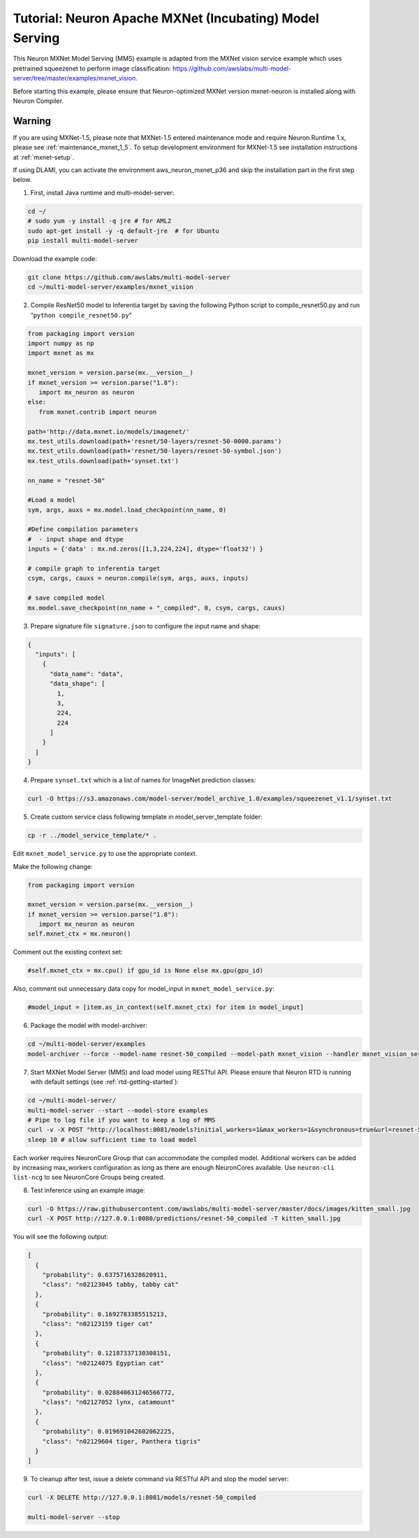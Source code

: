 .. _mxnet-neuron-model-serving:

Tutorial: Neuron Apache MXNet (Incubating) Model Serving
=========================================================

This Neuron MXNet Model Serving (MMS) example is adapted from the MXNet
vision service example which uses pretrained squeezenet to perform image
classification:
https://github.com/awslabs/multi-model-server/tree/master/examples/mxnet_vision.

Before starting this example, please ensure that Neuron-optimized MXNet
version mxnet-neuron is installed along with Neuron Compiler.

Warning
*******
If you are using MXNet-1.5, please note that MXNet-1.5 entered maintenance mode and require Neuron Runtime 1.x, please see :ref:`maintenance_mxnet_1_5`.
To setup development environment for MXNet-1.5 see installation instructions at :ref:`mxnet-setup`.

If using DLAMI, you can activate the environment aws_neuron_mxnet_p36
and skip the installation part in the first step below.

1. First, install Java runtime and multi-model-server:

.. code:: bash

   cd ~/
   # sudo yum -y install -q jre # for AML2
   sudo apt-get install -y -q default-jre  # for Ubuntu
   pip install multi-model-server

Download the example code:

.. code:: bash

   git clone https://github.com/awslabs/multi-model-server
   cd ~/multi-model-server/examples/mxnet_vision

2. Compile ResNet50 model to Inferentia target by saving the following
   Python script to compile_resnet50.py and run
   “\ ``python compile_resnet50.py``\ ”

.. code:: python


   from packaging import version
   import numpy as np
   import mxnet as mx
   
   mxnet_version = version.parse(mx.__version__)
   if mxnet_version >= version.parse("1.8"):
      import mx_neuron as neuron
   else: 
      from mxnet.contrib import neuron

   path='http://data.mxnet.io/models/imagenet/'
   mx.test_utils.download(path+'resnet/50-layers/resnet-50-0000.params')
   mx.test_utils.download(path+'resnet/50-layers/resnet-50-symbol.json')
   mx.test_utils.download(path+'synset.txt')

   nn_name = "resnet-50"

   #Load a model
   sym, args, auxs = mx.model.load_checkpoint(nn_name, 0)

   #Define compilation parameters
   #  - input shape and dtype
   inputs = {'data' : mx.nd.zeros([1,3,224,224], dtype='float32') }

   # compile graph to inferentia target
   csym, cargs, cauxs = neuron.compile(sym, args, auxs, inputs)

   # save compiled model
   mx.model.save_checkpoint(nn_name + "_compiled", 0, csym, cargs, cauxs)

3. Prepare signature file ``signature.json`` to configure the input name
   and shape:

.. code:: json

   {
     "inputs": [
       {
         "data_name": "data",
         "data_shape": [
           1,
           3,
           224,
           224
         ]
       }
     ]
   }

4. Prepare ``synset.txt`` which is a list of names for ImageNet
   prediction classes:

.. code:: bash

   curl -O https://s3.amazonaws.com/model-server/model_archive_1.0/examples/squeezenet_v1.1/synset.txt

5. Create custom service class following template in
   model_server_template folder:

.. code:: bash

   cp -r ../model_service_template/* .

Edit ``mxnet_model_service.py`` to use the appropriate context. 

Make the following change:

.. code:: bash

   from packaging import version
   
   mxnet_version = version.parse(mx.__version__)
   if mxnet_version >= version.parse("1.8"):
      import mx_neuron as neuron
   self.mxnet_ctx = mx.neuron()

Comment out the existing context set:

.. code:: bash

   #self.mxnet_ctx = mx.cpu() if gpu_id is None else mx.gpu(gpu_id)

Also, comment out unnecessary data copy for model_input in
``mxnet_model_service.py``:

.. code:: bash

   #model_input = [item.as_in_context(self.mxnet_ctx) for item in model_input]

6. Package the model with model-archiver:

.. code:: bash

   cd ~/multi-model-server/examples
   model-archiver --force --model-name resnet-50_compiled --model-path mxnet_vision --handler mxnet_vision_service:handle

7. Start MXNet Model Server (MMS) and load model using RESTful API.
   Please ensure that Neuron RTD is running with default settings (see
   :ref:`rtd-getting-started`):

.. code:: bash

   cd ~/multi-model-server/
   multi-model-server --start --model-store examples
   # Pipe to log file if you want to keep a log of MMS
   curl -v -X POST "http://localhost:8081/models?initial_workers=1&max_workers=1&synchronous=true&url=resnet-50_compiled.mar"
   sleep 10 # allow sufficient time to load model

Each worker requires NeuronCore Group that can accommodate the compiled
model. Additional workers can be added by increasing max_workers
configuration as long as there are enough NeuronCores available. Use
``neuron-cli list-ncg`` to see NeuronCore Groups being created.

8. Test inference using an example image:

.. code:: bash

   curl -O https://raw.githubusercontent.com/awslabs/multi-model-server/master/docs/images/kitten_small.jpg
   curl -X POST http://127.0.0.1:8080/predictions/resnet-50_compiled -T kitten_small.jpg

You will see the following output:

.. code:: bash

   [
     {
       "probability": 0.6375716328620911,
       "class": "n02123045 tabby, tabby cat"
     },
     {
       "probability": 0.1692783385515213,
       "class": "n02123159 tiger cat"
     },
     {
       "probability": 0.12187337130308151,
       "class": "n02124075 Egyptian cat"
     },
     {
       "probability": 0.028840631246566772,
       "class": "n02127052 lynx, catamount"
     },
     {
       "probability": 0.019691042602062225,
       "class": "n02129604 tiger, Panthera tigris"
     }
   ]

9. To cleanup after test, issue a delete command via RESTful API and
   stop the model server:

.. code:: bash

   curl -X DELETE http://127.0.0.1:8081/models/resnet-50_compiled

   multi-model-server --stop
